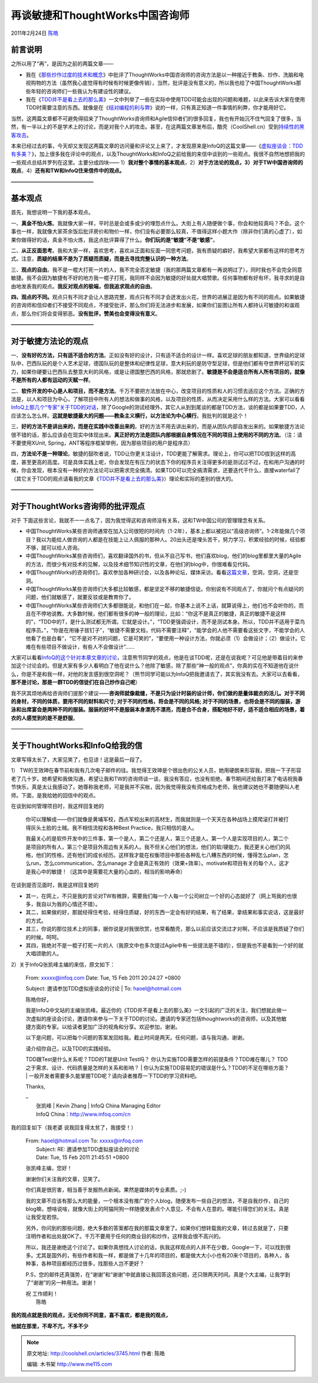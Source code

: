 .. _articles3745:

再谈敏捷和ThoughtWorks中国咨询师
================================

2011年2月24日 `陈皓 <http://coolshell.cn/articles/author/haoel>`__

前言说明
^^^^^^^^

之所以用了“再”，是因为之前的两篇文章——

-  我在《\ `那些炒作过度的技术和概念 <http://coolshell.cn/articles/3609.html>`__\ 》中批评了ThoughtWorks中国咨询师的咨询方法是以一种接近于教条、炒作、洗脑和电视购物的方法（虽然我心底觉得有时候有时候更像传销），当然，批评是没有意义的，所以我也给了中国ThoughtWorks那些年轻的咨询师们一些我认为有建设性的建议。

-  我在《\ `TDD并不是看上去的那么美 <http://coolshell.cn/articles/3649.html>`__\ 》一文中列举了一些在实际中使用TDD可能会出现的问题和难题，以此来告诉大家在使用TDD时需要注意的东西。就像是在《\ `结对编程的利与弊 <http://coolshell.cn/articles/16.html>`__\ 》说的一样，只有真正知道一件事情的利弊，你才能用好它。

当然，这两篇文章都不可避免得招来了ThoughtWorks咨询师和Agile信仰者们的很多回复，我也有开始沉不住气回复了很多，当然，有一半以上的不是学术上的讨论，而是对我个人的攻击。甚至，在这两篇文章发布后，酷壳（CoolShell.cn）受到\ `持续性的黑客攻击 <http://coolshell.cn/articles/3686.html>`__\ 。

本来已经过去的事，今天却又发现这两篇文章的访问量和评论又上来了，才发现原来是InfoQ的这篇文章——《\ `虚拟座谈会：TDD有多美？ <http://www.infoq.com/cn/articles/virtual-panel-tdd>`__\ 》，加上很多我在评论中的观点，以及ThoughtWorks和InfoQ之前给我的来信中谈到的一些观点。我很不自然地想把我的一些观点总结并罗列在这里。主要分成四块——
1）\ **我对整个事情的基本观点**\ ，2）\ **对于方法论的观点，3）对于TW中国咨询师的观点**\ ，4）\ **还有和TW和InfoQ住来信件中的观点**\ **。**

**————————————————**

基本观点
^^^^^^^^

首先，我想说明一下我的基本观点。

一、\ **真金不怕火炼**\ 。我就像大家一样，平时总是会或多或少的埋怨点什么。大街上有人随便做个事，你会和他较真吗？不会。这个事也一样，我就像大家茶余饭后批评房价和物价一样，你们没有必要那么较真，不值得这样小题大作（除非你们真的心虚了），如果你做得好的话，真金不怕火炼，我这点批评算得了什么。\ **你们玩的是“敏捷”不是“敏感”**\ 。

二、\ **从正反面思考**\ 。我和大家一样，喜欢思考，喜欢从正面和反面一同思考问题，我有质疑的癖好，我希望大家都有这样的思考方式。注意，\ **质疑的结果不是为了质疑而质疑，而是去寻找完整认识的一种方法**\ 。

三、\ **观点的自由**\ 。我不是一棍大打死一片的人，我不完全否定敏捷（我的那两篇文章都有一再说明过了），同时我也不会完全同意敏捷。我不会因为敏捷有不好的地方我一棍子打死，我同样不会因为敏捷的好处就大唱赞歌。任何事物都有好有坏，我寻求的是自由地发表我的观点。\ **我反对观点的极端，但我追求观点的自由**\ 。

**四、观点的不同。**\ 观点只有不同才会让人思路完整，观点只有不同才会迸发出火花，世界的进展正是因为有不同的观点。如果敏捷的咨询师和信仰者们不接受不同观点，不接受批评，那么你们将无法进步和发展，如果你们妄图让所有人都持认可敏捷的和谐观点，那么你们将会变得邪恶。\ **没有批评，赞美也会变得没有意义**\ 。

**————————————————**

对于敏捷方法论的观点
^^^^^^^^^^^^^^^^^^^^

一、\ **没有好的方法，只有适不适合的方法**\ 。正如没有好的设计，只有适不适合的设计一样。喜欢足球的朋友都知道，世界级的足球队中，巴西队玩的是个人艺术足球，德国队玩的是整体和纪律性足球，意大利玩的是防守型足球，但是他们都有夺世界杯冠军的实力，如果你硬要让巴西队去整意大利的风格，或是让德国整巴西的风格，那就悲剧了。\ **敏捷是不会是适合所有人所有项目的，就像不是所有的人都有运动的天赋一样**\ 。

二、\ **软件开发的中心是人和项目，而不是方法**\ 。千万不要把方法放在中心，改变项目的性质和人的习惯去适应这个方法。正确的方法是，以人和项目为中心，了解项目中所有人的想法和做事的风格，以及项目的性质，从而决定采用什么样的方法。大家可以看看\ `InfoQ上那几个“专家”关于TDD的对话 <http://www.infoq.com/cn/articles/virtual-panel-tdd>`__\ ，除了Google的测试经理外，其它人从到到尾谈的都是TDD方法，谈的都是如果要TDD，人应该怎么怎么样。\ **这就是敏捷最大的问题——教条主义横行，以方法论为中心横行**\ 。我批判的就是这个！

三、\ **好的方法不是讲出来的，而是在实践中改善出来的**\ 。好的方法不用去讲出来的，而是从团队内部自发出来的。如果敏捷方法论很不错的话，那么应该会在现实中体现出来。\ **真正好的方法是团队内部根据自身情况在不同的项目上使用的不同的方法**\ 。（注：请不要使用XUnit,
Spring，ANT等程序框架举例，因为那些项目的用户是程序员）

四，\ **方法论不是一种理论**\ 。敏捷的鼓吹者说，TDD让你更关注设计，TDD更能了解需求。理论上，你可以把TDD拔到这样的高度，甚至更高的高度。可是具体实践上呢，你会发现在有压力的状态下你的程序员关注得更多的是测试过不过，在和用户沟通的时候，你会发现，根本没有一种好的方法论可以把需求完全搞清。如果TDD可以完全搞清需求，还要迭代干什么，直接waterfall了（其它关于TDD的观点请看我的文章《\ `TDD并不是看上去的那么美 <http://coolshell.cn/articles/3649.html>`__\ 》）理论和实际的差别的很大的。

**————————————————**

**对于ThoughtWorks咨询师的批评观点**
^^^^^^^^^^^^^^^^^^^^^^^^^^^^^^^^^^^^

对于
下面这些言论，我就不一一点名了，因为我觉得这和咨询师没有关系，这和TW中国公司的管理理念有关系。

-  中国ThoughtWorks某些咨询师通常在加入公司很短的时间内（1-2年），基本上都以被冠以“高级咨询师”。1-2年能做几个项目？我以为能给人做咨询的人都是在技能上让人佩服的那种人。20出头还是埋头苦干，努力学习，积累经验的时候，经验都不够，就可以给人咨询。

-  中国ThoughtWorks某些咨询师们，喜欢翻译国外的书，但从不自己写书，他们喜欢blog，他们的blog里都里大量的Agile的方法，而很少有对技术的见解，以及技术细节知识性的文章，在他们的blog中，你很难看见代码。

-  中国ThoughtWorks的咨询师们，喜欢参加各种研讨会，以及各种论坛，媒体采访。看看\ `这篇文章 <http://www.infoq.com/cn/articles/sofware-outsourcing-eco-crisis-3>`__\ ，空洞，空洞，还是空洞。

-  中国ThoughtWorks某些咨询师们大多都比较敏感，都是坚定不移的敏捷信徒。你别说有不同观点了，你就问个有点疑问的问题，他们就敏感了，就要反驳或是教育你了。

-  中国ThoughtWorks某些咨询师们大多都很能说，和他们在一起，你基本上说不上话，就算说得上，他们也不会听你的，而且在不停地说教。大多数时候，他们都有很多的神一般的理论，比如：“你这不是真正的敏捷，真正的敏捷不是这样的”，“TDD中的T，是什么测试都无所谓。它就是设计。”，“TDD更强调设计，而不是测试本身。所以，TDD并不适用于菜鸟程序员。”，“你是在用锤子拔钉子”，“敏捷不需要文档，代码不需要注释”，“能学会的人他不需要看这些文字，不能学会的人他看了也是白看”，“它不是对不对的问题，它是可笑的”，“要使用一种设计方法，你就必须（1）会做设计；（2）做设计。它难在有些项目不做设计，有些人不会做设计”……

大家可以看看\ `InfoQ的这个针对本章文章的讨论 <http://www.infoq.com/cn/articles/virtual-panel-tdd>`__\ ，注意熊节同学的观点，他是在谈TDD呢，还是在说我呢？可见他是带着目的来参加这个讨论会的。但是大家有多少人看明白了他在说什么？他除了敏感，除了那些“神一般的观点”，你真的实在不知道他在说什么，你是不是和我一样，对他的发言感到很空洞呢？（熊节同学可能以为InfoQ把我邀请去了，其实我没有去。大家可以去看看，\ **那不是讨论，那是一群TDD的信徒们在自己炒作自己呢**\ ）

我不厌其烦地再给咨询师们提那个建议——\ **咨询师就像裁缝，不是只为设计时装的设计师，你们做的是量体裁衣的活儿。对于不同的身材，不同的体质，要用不同的财料和尺寸;
对于不同的性格，将会是不同的风格;
对于不同的场景，也将会是不同的服装，游泳和出席宴会是两种不同的服装。服装的好坏不是服装本身漂亮不漂亮，而是合不合身，搭配地好不好，适不适合相应的场景，着衣的人感觉到的是不是舒服**\ 。

——————————————

关于ThoughtWorks和InfoQ给我的信
^^^^^^^^^^^^^^^^^^^^^^^^^^^^^^^

文章写得太长了，大家见笑了，也见谅！这是最后一段了。

1）
TW的王效珅在春节前和我有几次电子邮件的往。我觉得王效珅是个很出色的公关人员，她用硬朗来形容我，把我一下子形容老了几十岁。她希望和我做沟通，希望让我和TW的咨询师谈一谈，我没有答应，也没有拒绝。春节期间还给我打来了电话祝我春节快乐，真是太让我感动了。她尊称我老师，可是我并不买帐，因为我觉得我没有资格成为老师，我也建议她也不要随便叫人老师。下面，是我给她的回信中的观点。

在谈到如何管理项目时，我这样回复她的

    你可以理解成——你们就像是黄埔军校，西点军校出来的高材生，而我就则是一个天天在各种战场上摸爬滚打并被打得灰头土脸的土贼。我不相信流程和各种Best
    Practice，我只相信的是人。

    我最关心的是软件开发中的三件事，第一个是人，第二个还是人，第三个还是人。第一个人是实现项目的人，第二个是项目的所有人，第三个是项目外周边有关系的人。我不但关心他们的想法，他们的软/硬能力，我还更关心他们的风格，他们的性格，还有他们的成长经历。这样我才能在权衡项目中那些各种乱七八糟东西的时候，懂得怎么plan，怎么run，怎么communication，怎么manage
    才会是真正有效的（效果+效率）。motivate和项目有关的每个人，这才是我心中的敏捷！（这其中是需要花大量的心血的，相当的影响寿命）

在谈到是否见面时，我是这样回复她的

-  其一，在网上，不只是我的言论对TW有微辞，需要我们每一个人每一个公司树立一个好的心态就好了（网上骂我的也很多，我自以为我的心情还不错）。
-  其二，如果做的好，那就经得住考验，经得住质疑，好的东西一定会有好的结果，有了结果，拿结果和事实说话，这是最好的方式。
-  其三，你说的那位技术上的同事，据你说是对我很欣赏，也常看酷壳，那么以前应该交流过才对啊，不应该是我质疑了你们的时候。呵呵。
-  其四，我绝对不是一棍子打死一片的人（我原文中也多次提过Agile中有一些提法是不错的），但是我也不是看到一个好的就大唱颂歌的人。

2）关于InfoQ张凯峰主编的来信，原文如下：

    | From: xxxxx@infoq.com Date: Tue, 15 Feb 2011 20:24:27 +0800
    Subject: 邀请参加TDD虚拟座谈会的讨论
    |  To: haoel@hotmail.com

    陈皓你好，

    我是InfoQ中文站的主编张凯峰。最近你的《TDD并不是看上去的那么美》一文引起的广泛的关注，我们想就此做一次虚拟的座谈会讨论，邀请你来参与一下关于TDD的讨论。邀请的专家还包括thoughtworks的咨询师，以及其他敏捷方面的专家。以给读者更加广泛的视角和分享。欢迎参加，谢谢。

    以下是问题，可以把每个问题的答案发回给我。截止时间是两天。任何问题，请与我沟通，谢谢。

    | 请介绍你自己，以及TDD的实践经验。
    TDD跟Test是什么关系呢？TDD的T就是Unit Test吗？
    你认为实施TDD需要怎样的前提条件？TDD难在哪儿？
    TDD之于需求、设计、代码质量是怎样的关系和影响？
    |  你认为实施TDD容易犯的错误是什么？TDD的不足在哪些方面？
    |  一般开发者需要多久能掌握TDD呢？请向读者推荐一下TDD的学习资料吧。

    Thanks,

    | –
    |  张凯峰 \| Kevin Zhang \| InfoQ China Managing Editor
    |  InfoQ China：http://www.infoq.com/cn

我的回复如下（我老婆 说我回复得太贫了，我接受！）

    | From: haoel@hotmail.com To: xxxxx@infoq.com
    |  Subject: RE: 邀请参加TDD虚拟座谈会的讨论
    |  Date: Tue, 15 Feb 2011 21:45:51 +0800

    张凯峰主编，您好！

    谢谢你们关注我的文章，见笑了。

    你们真是很厉害，相当善于发掘热点新闻。果然是媒体的专业素质。;-)

    我的文章不应该有那么大的能量，一个根本没有推广的个人blog，随便发布一些自己的想法，不是自我炒作，自己的blog嘛，想啥说啥，就像大街上的阿猫阿狗一样随便发表点个人意见，不会有人在意的。哪能引得您们的关注。真是让我受宠若惊。

    另外，你问到的那些问题，绝大多数的答案都在我的那篇文章里了。如果你们想转载我的文章，转过去就是了，只要注明作者和出处就OK了。千万不要用于任何的商业目的和炒作，这样我会很不高兴的。

    所以，我还是谢绝这个讨论了。如果你真想找人讨论的话，执我这样观点的人并不在少数，Google一下，可以找到很多。尤其是国外的，有些作者和我一样，都是做了十几年的项目的，都是做大大小小也有20来个项目的，各种人，各种事，各种项目都经历过很多，找那些人岂不更好？

    P.S，您的邮件还真强势，在“谢谢”和“谢谢”中就直接让我回答这些问题，还只限两天时间。真是个大主编，让我学到了“谢谢”的另一种用法。谢谢！

    | 祝 工作顺利！
    |  陈皓

**我的观点就是我的观点，无论你同不同意，喜不喜欢，都是我的观点，**

**他就在那里，不卑不亢，不多不少**

.. |image6| image:: /coolshell/static/20140922093223266000.jpg

.. note::
    原文地址: http://coolshell.cn/articles/3745.html 
    作者: 陈皓 

    编辑: 木书架 http://www.me115.com